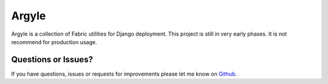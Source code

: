 Argyle
==============================

Argyle is a collection of Fabric utilities for Django deployment. This project
is still in very early phases. It is not recommend for production usage.


Questions or Issues?
-------------------------------

If you have questions, issues or requests for improvements please let me know on
`Github <https://github.com/mlavin/argyle/issues>`_.
